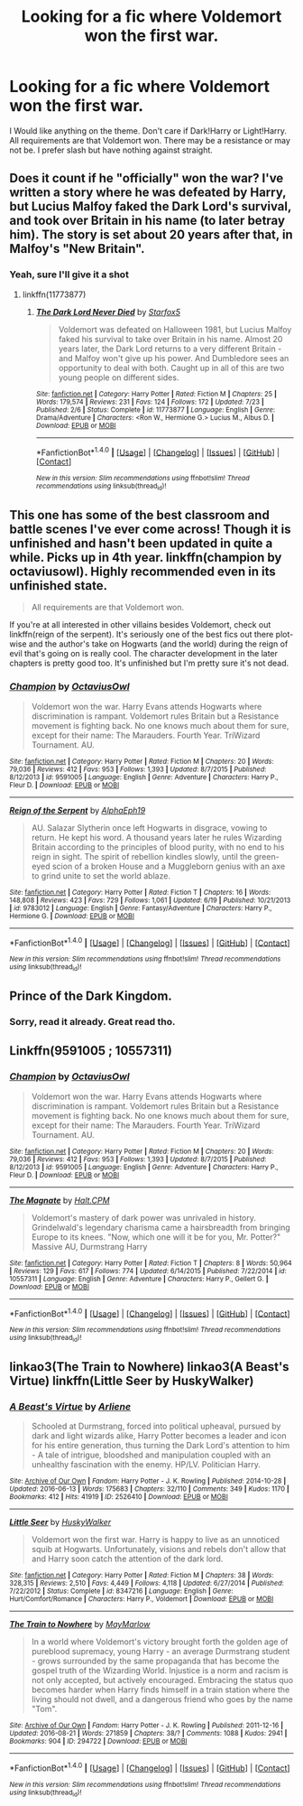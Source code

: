 #+TITLE: Looking for a fic where Voldemort won the first war.

* Looking for a fic where Voldemort won the first war.
:PROPERTIES:
:Author: Maruif
:Score: 8
:DateUnix: 1472591741.0
:DateShort: 2016-Aug-31
:FlairText: Request
:END:
I Would like anything on the theme. Don't care if Dark!Harry or Light!Harry. All requirements are that Voldemort won. There may be a resistance or may not be. I prefer slash but have nothing against straight.


** Does it count if he "officially" won the war? I've written a story where he was defeated by Harry, but Lucius Malfoy faked the Dark Lord's survival, and took over Britain in his name (to later betray him). The story is set about 20 years after that, in Malfoy's "New Britain".
:PROPERTIES:
:Author: Starfox5
:Score: 7
:DateUnix: 1472595712.0
:DateShort: 2016-Aug-31
:END:

*** Yeah, sure I'll give it a shot
:PROPERTIES:
:Author: Maruif
:Score: 1
:DateUnix: 1472597723.0
:DateShort: 2016-Aug-31
:END:

**** linkffn(11773877)
:PROPERTIES:
:Author: Starfox5
:Score: 1
:DateUnix: 1472598837.0
:DateShort: 2016-Aug-31
:END:

***** [[http://www.fanfiction.net/s/11773877/1/][*/The Dark Lord Never Died/*]] by [[https://www.fanfiction.net/u/2548648/Starfox5][/Starfox5/]]

#+begin_quote
  Voldemort was defeated on Halloween 1981, but Lucius Malfoy faked his survival to take over Britain in his name. Almost 20 years later, the Dark Lord returns to a very different Britain - and Malfoy won't give up his power. And Dumbledore sees an opportunity to deal with both. Caught up in all of this are two young people on different sides.
#+end_quote

^{/Site/: [[http://www.fanfiction.net/][fanfiction.net]] *|* /Category/: Harry Potter *|* /Rated/: Fiction M *|* /Chapters/: 25 *|* /Words/: 179,574 *|* /Reviews/: 231 *|* /Favs/: 124 *|* /Follows/: 172 *|* /Updated/: 7/23 *|* /Published/: 2/6 *|* /Status/: Complete *|* /id/: 11773877 *|* /Language/: English *|* /Genre/: Drama/Adventure *|* /Characters/: <Ron W., Hermione G.> Lucius M., Albus D. *|* /Download/: [[http://www.ff2ebook.com/old/ffn-bot/index.php?id=11773877&source=ff&filetype=epub][EPUB]] or [[http://www.ff2ebook.com/old/ffn-bot/index.php?id=11773877&source=ff&filetype=mobi][MOBI]]}

--------------

*FanfictionBot*^{1.4.0} *|* [[[https://github.com/tusing/reddit-ffn-bot/wiki/Usage][Usage]]] | [[[https://github.com/tusing/reddit-ffn-bot/wiki/Changelog][Changelog]]] | [[[https://github.com/tusing/reddit-ffn-bot/issues/][Issues]]] | [[[https://github.com/tusing/reddit-ffn-bot/][GitHub]]] | [[[https://www.reddit.com/message/compose?to=tusing][Contact]]]

^{/New in this version: Slim recommendations using/ ffnbot!slim! /Thread recommendations using/ linksub(thread_id)!}
:PROPERTIES:
:Author: FanfictionBot
:Score: 1
:DateUnix: 1472598855.0
:DateShort: 2016-Aug-31
:END:


** This one has some of the best classroom and battle scenes I've ever come across! Though it is unfinished and hasn't been updated in quite a while. Picks up in 4th year. linkffn(champion by octaviusowl). Highly recommended even in its unfinished state.

#+begin_quote
  All requirements are that Voldemort won.
#+end_quote

If you're at all interested in other villains besides Voldemort, check out linkffn(reign of the serpent). It's seriously one of the best fics out there plot-wise and the author's take on Hogwarts (and the world) during the reign of evil that's going on is really cool. The character development in the later chapters is pretty good too. It's unfinished but I'm pretty sure it's not dead.
:PROPERTIES:
:Author: orangedarkchocolate
:Score: 3
:DateUnix: 1472606408.0
:DateShort: 2016-Aug-31
:END:

*** [[http://www.fanfiction.net/s/9591005/1/][*/Champion/*]] by [[https://www.fanfiction.net/u/1349264/OctaviusOwl][/OctaviusOwl/]]

#+begin_quote
  Voldemort won the war. Harry Evans attends Hogwarts where discrimination is rampant. Voldemort rules Britain but a Resistance movement is fighting back. No one knows much about them for sure, except for their name: The Marauders. Fourth Year. TriWizard Tournament. AU.
#+end_quote

^{/Site/: [[http://www.fanfiction.net/][fanfiction.net]] *|* /Category/: Harry Potter *|* /Rated/: Fiction M *|* /Chapters/: 20 *|* /Words/: 79,036 *|* /Reviews/: 412 *|* /Favs/: 953 *|* /Follows/: 1,393 *|* /Updated/: 8/7/2015 *|* /Published/: 8/12/2013 *|* /id/: 9591005 *|* /Language/: English *|* /Genre/: Adventure *|* /Characters/: Harry P., Fleur D. *|* /Download/: [[http://www.ff2ebook.com/old/ffn-bot/index.php?id=9591005&source=ff&filetype=epub][EPUB]] or [[http://www.ff2ebook.com/old/ffn-bot/index.php?id=9591005&source=ff&filetype=mobi][MOBI]]}

--------------

[[http://www.fanfiction.net/s/9783012/1/][*/Reign of the Serpent/*]] by [[https://www.fanfiction.net/u/2933548/AlphaEph19][/AlphaEph19/]]

#+begin_quote
  AU. Salazar Slytherin once left Hogwarts in disgrace, vowing to return. He kept his word. A thousand years later he rules Wizarding Britain according to the principles of blood purity, with no end to his reign in sight. The spirit of rebellion kindles slowly, until the green-eyed scion of a broken House and a Muggleborn genius with an axe to grind unite to set the world ablaze.
#+end_quote

^{/Site/: [[http://www.fanfiction.net/][fanfiction.net]] *|* /Category/: Harry Potter *|* /Rated/: Fiction T *|* /Chapters/: 16 *|* /Words/: 148,808 *|* /Reviews/: 423 *|* /Favs/: 729 *|* /Follows/: 1,061 *|* /Updated/: 6/19 *|* /Published/: 10/21/2013 *|* /id/: 9783012 *|* /Language/: English *|* /Genre/: Fantasy/Adventure *|* /Characters/: Harry P., Hermione G. *|* /Download/: [[http://www.ff2ebook.com/old/ffn-bot/index.php?id=9783012&source=ff&filetype=epub][EPUB]] or [[http://www.ff2ebook.com/old/ffn-bot/index.php?id=9783012&source=ff&filetype=mobi][MOBI]]}

--------------

*FanfictionBot*^{1.4.0} *|* [[[https://github.com/tusing/reddit-ffn-bot/wiki/Usage][Usage]]] | [[[https://github.com/tusing/reddit-ffn-bot/wiki/Changelog][Changelog]]] | [[[https://github.com/tusing/reddit-ffn-bot/issues/][Issues]]] | [[[https://github.com/tusing/reddit-ffn-bot/][GitHub]]] | [[[https://www.reddit.com/message/compose?to=tusing][Contact]]]

^{/New in this version: Slim recommendations using/ ffnbot!slim! /Thread recommendations using/ linksub(thread_id)!}
:PROPERTIES:
:Author: FanfictionBot
:Score: 2
:DateUnix: 1472606424.0
:DateShort: 2016-Aug-31
:END:


** Prince of the Dark Kingdom.
:PROPERTIES:
:Author: EspilonPineapple
:Score: 2
:DateUnix: 1472596358.0
:DateShort: 2016-Aug-31
:END:

*** Sorry, read it already. Great read tho.
:PROPERTIES:
:Author: Maruif
:Score: 1
:DateUnix: 1472597758.0
:DateShort: 2016-Aug-31
:END:


** Linkffn(9591005 ; 10557311)
:PROPERTIES:
:Author: WetBananas
:Score: 1
:DateUnix: 1472674200.0
:DateShort: 2016-Sep-01
:END:

*** [[http://www.fanfiction.net/s/9591005/1/][*/Champion/*]] by [[https://www.fanfiction.net/u/1349264/OctaviusOwl][/OctaviusOwl/]]

#+begin_quote
  Voldemort won the war. Harry Evans attends Hogwarts where discrimination is rampant. Voldemort rules Britain but a Resistance movement is fighting back. No one knows much about them for sure, except for their name: The Marauders. Fourth Year. TriWizard Tournament. AU.
#+end_quote

^{/Site/: [[http://www.fanfiction.net/][fanfiction.net]] *|* /Category/: Harry Potter *|* /Rated/: Fiction M *|* /Chapters/: 20 *|* /Words/: 79,036 *|* /Reviews/: 412 *|* /Favs/: 953 *|* /Follows/: 1,393 *|* /Updated/: 8/7/2015 *|* /Published/: 8/12/2013 *|* /id/: 9591005 *|* /Language/: English *|* /Genre/: Adventure *|* /Characters/: Harry P., Fleur D. *|* /Download/: [[http://www.ff2ebook.com/old/ffn-bot/index.php?id=9591005&source=ff&filetype=epub][EPUB]] or [[http://www.ff2ebook.com/old/ffn-bot/index.php?id=9591005&source=ff&filetype=mobi][MOBI]]}

--------------

[[http://www.fanfiction.net/s/10557311/1/][*/The Magnate/*]] by [[https://www.fanfiction.net/u/1665723/Halt-CPM][/Halt.CPM/]]

#+begin_quote
  Voldemort's mastery of dark power was unrivaled in history. Grindelwald's legendary charisma came a hairsbreadth from bringing Europe to its knees. "Now, which one will it be for you, Mr. Potter?" Massive AU, Durmstrang Harry
#+end_quote

^{/Site/: [[http://www.fanfiction.net/][fanfiction.net]] *|* /Category/: Harry Potter *|* /Rated/: Fiction T *|* /Chapters/: 8 *|* /Words/: 50,964 *|* /Reviews/: 129 *|* /Favs/: 617 *|* /Follows/: 774 *|* /Updated/: 6/14/2015 *|* /Published/: 7/22/2014 *|* /id/: 10557311 *|* /Language/: English *|* /Genre/: Adventure *|* /Characters/: Harry P., Gellert G. *|* /Download/: [[http://www.ff2ebook.com/old/ffn-bot/index.php?id=10557311&source=ff&filetype=epub][EPUB]] or [[http://www.ff2ebook.com/old/ffn-bot/index.php?id=10557311&source=ff&filetype=mobi][MOBI]]}

--------------

*FanfictionBot*^{1.4.0} *|* [[[https://github.com/tusing/reddit-ffn-bot/wiki/Usage][Usage]]] | [[[https://github.com/tusing/reddit-ffn-bot/wiki/Changelog][Changelog]]] | [[[https://github.com/tusing/reddit-ffn-bot/issues/][Issues]]] | [[[https://github.com/tusing/reddit-ffn-bot/][GitHub]]] | [[[https://www.reddit.com/message/compose?to=tusing][Contact]]]

^{/New in this version: Slim recommendations using/ ffnbot!slim! /Thread recommendations using/ linksub(thread_id)!}
:PROPERTIES:
:Author: FanfictionBot
:Score: 2
:DateUnix: 1472674208.0
:DateShort: 2016-Sep-01
:END:


** linkao3(The Train to Nowhere) linkao3(A Beast's Virtue) linkffn(Little Seer by HuskyWalker)
:PROPERTIES:
:Author: whatalameusername
:Score: 1
:DateUnix: 1472692336.0
:DateShort: 2016-Sep-01
:END:

*** [[http://archiveofourown.org/works/2526410][*/A Beast's Virtue/*]] by [[/users/Arliene/pseuds/Arliene][/Arliene/]]

#+begin_quote
  Schooled at Durmstrang, forced into political upheaval, pursued by dark and light wizards alike, Harry Potter becomes a leader and icon for his entire generation, thus turning the Dark Lord's attention to him - A tale of intrigue, bloodshed and manipulation coupled with an unhealthy fascination with the enemy. HP/LV. Politician Harry.
#+end_quote

^{/Site/: [[http://www.archiveofourown.org/][Archive of Our Own]] *|* /Fandom/: Harry Potter - J. K. Rowling *|* /Published/: 2014-10-28 *|* /Updated/: 2016-06-13 *|* /Words/: 175683 *|* /Chapters/: 32/110 *|* /Comments/: 349 *|* /Kudos/: 1170 *|* /Bookmarks/: 412 *|* /Hits/: 41919 *|* /ID/: 2526410 *|* /Download/: [[http://archiveofourown.org/downloads/Ar/Arliene/2526410/A%20Beasts%20Virtue.epub?updated_at=1465847664][EPUB]] or [[http://archiveofourown.org/downloads/Ar/Arliene/2526410/A%20Beasts%20Virtue.mobi?updated_at=1465847664][MOBI]]}

--------------

[[http://www.fanfiction.net/s/8347216/1/][*/Little Seer/*]] by [[https://www.fanfiction.net/u/2251817/HuskyWalker][/HuskyWalker/]]

#+begin_quote
  Voldemort won the first war. Harry is happy to live as an unnoticed squib at Hogwarts. Unfortunately, visions and rebels don't allow that and Harry soon catch the attention of the dark lord.
#+end_quote

^{/Site/: [[http://www.fanfiction.net/][fanfiction.net]] *|* /Category/: Harry Potter *|* /Rated/: Fiction M *|* /Chapters/: 38 *|* /Words/: 328,315 *|* /Reviews/: 2,510 *|* /Favs/: 4,449 *|* /Follows/: 4,118 *|* /Updated/: 6/27/2014 *|* /Published/: 7/22/2012 *|* /Status/: Complete *|* /id/: 8347216 *|* /Language/: English *|* /Genre/: Hurt/Comfort/Romance *|* /Characters/: Harry P., Voldemort *|* /Download/: [[http://www.ff2ebook.com/old/ffn-bot/index.php?id=8347216&source=ff&filetype=epub][EPUB]] or [[http://www.ff2ebook.com/old/ffn-bot/index.php?id=8347216&source=ff&filetype=mobi][MOBI]]}

--------------

[[http://archiveofourown.org/works/294722][*/The Train to Nowhere/*]] by [[/users/MayMarlow/pseuds/MayMarlow][/MayMarlow/]]

#+begin_quote
  In a world where Voldemort's victory brought forth the golden age of pureblood supremacy, young Harry - an average Durmstrang student - grows surrounded by the same propaganda that has become the gospel truth of the Wizarding World. Injustice is a norm and racism is not only accepted, but actively encouraged. Embracing the status quo becomes harder when Harry finds himself in a train station where the living should not dwell, and a dangerous friend who goes by the name "Tom".
#+end_quote

^{/Site/: [[http://www.archiveofourown.org/][Archive of Our Own]] *|* /Fandom/: Harry Potter - J. K. Rowling *|* /Published/: 2011-12-16 *|* /Updated/: 2016-08-21 *|* /Words/: 271859 *|* /Chapters/: 38/? *|* /Comments/: 1088 *|* /Kudos/: 2941 *|* /Bookmarks/: 904 *|* /ID/: 294722 *|* /Download/: [[http://archiveofourown.org/downloads/Ma/MayMarlow/294722/The%20Train%20to%20Nowhere.epub?updated_at=1471816223][EPUB]] or [[http://archiveofourown.org/downloads/Ma/MayMarlow/294722/The%20Train%20to%20Nowhere.mobi?updated_at=1471816223][MOBI]]}

--------------

*FanfictionBot*^{1.4.0} *|* [[[https://github.com/tusing/reddit-ffn-bot/wiki/Usage][Usage]]] | [[[https://github.com/tusing/reddit-ffn-bot/wiki/Changelog][Changelog]]] | [[[https://github.com/tusing/reddit-ffn-bot/issues/][Issues]]] | [[[https://github.com/tusing/reddit-ffn-bot/][GitHub]]] | [[[https://www.reddit.com/message/compose?to=tusing][Contact]]]

^{/New in this version: Slim recommendations using/ ffnbot!slim! /Thread recommendations using/ linksub(thread_id)!}
:PROPERTIES:
:Author: FanfictionBot
:Score: 1
:DateUnix: 1472692381.0
:DateShort: 2016-Sep-01
:END:
